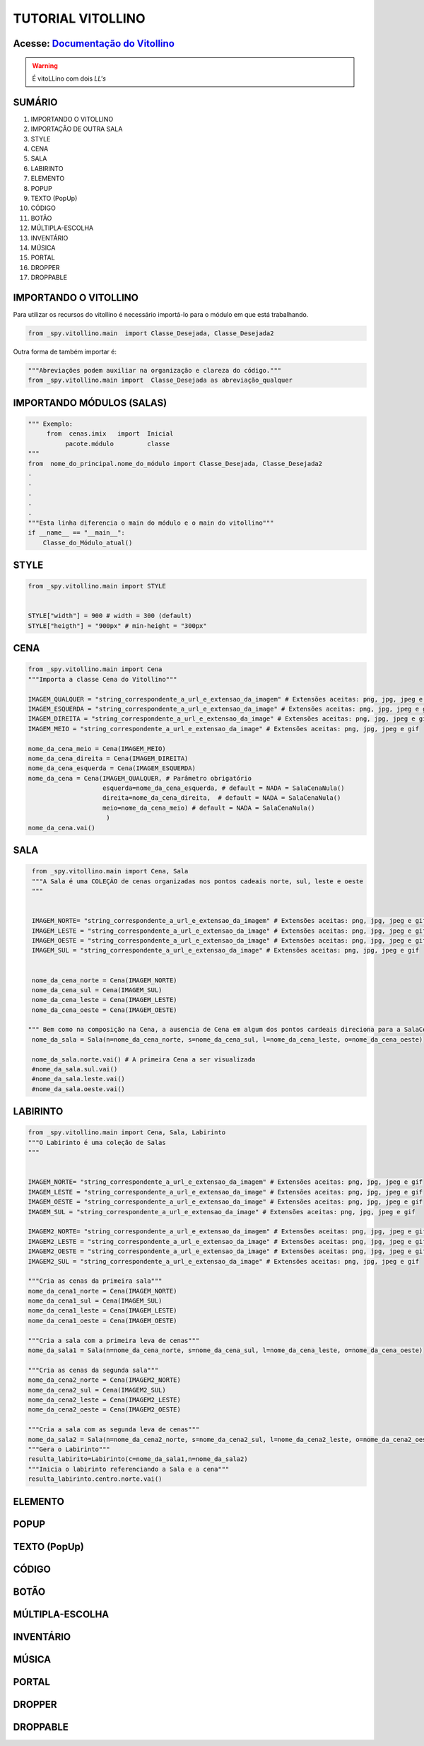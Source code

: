 .. _Tutorial_Vitollino:

TUTORIAL VITOLLINO
===================
 
.. image:: _static/6_plataf_pacote.png

Acesse: `Documentação do Vitollino`_
------------------------------------

.. _Documentação do Vitollino: https://github.com/kwarwp/_spy/blob/master/vitollino/main.py

.. Warning:: 
  É vitoLLino com dois *LL's*
  
  
SUMÁRIO
--------

#. IMPORTANDO O VITOLLINO
#. IMPORTAÇÃO DE OUTRA SALA
#. STYLE
#. CENA
#. SALA
#. LABIRINTO
#. ELEMENTO
#. POPUP
#. TEXTO (PopUp)
#. CÓDIGO
#. BOTÃO
#. MÚLTIPLA-ESCOLHA
#. INVENTÁRIO
#. MÚSICA
#. PORTAL
#. DROPPER
#. DROPPABLE


IMPORTANDO O VITOLLINO
-----------------------

Para utilizar os recursos do vitollino é necessário importá-lo para o módulo em que está trabalhando.

.. seealso::

  Para saber mais sobre como os módulos e pacotes funcionam na plataforma veja: :ref: `Acessando o Salão Principal`

.. code:: python

    from _spy.vitollino.main  import Classe_Desejada, Classe_Desejada2
   
Outra forma de também importar é:

.. code:: python

    """Abreviações podem auxiliar na organização e clareza do código."""
    from _spy.vitollino.main import  Classe_Desejada as abreviação_qualquer
    
IMPORTANDO MÓDULOS (SALAS)
---------------------------

.. code:: python

    """ Exemplo:
         from  cenas.imix   import  Inicial
              pacote.módulo         classe
    """
    from  nome_do_principal.nome_do_módulo import Classe_Desejada, Classe_Desejada2
    .
    .
    .
    .
    .
    """Esta linha diferencia o main do módulo e o main do vitollino"""
    if __name__ == "__main__":
        Classe_do_Módulo_atual()

.. seealso::

   Justificativa extensa da linha  `if __name__ == "__main__"`_ 
 
.. _if __name__ == "__main__": http://moodle.escolapiloto.peq.coppe.ufrj.br/mod/assign/view.php?id=299

STYLE 
-------

.. code:: python
    
    from _spy.vitollino.main import STYLE
    
    
    STYLE["width"] = 900 # width = 300 (default) 
    STYLE["heigth"] = "900px" # min-height = "300px"


CENA
-----

.. code:: python
    
    from _spy.vitollino.main import Cena
    """Importa a classe Cena do Vitollino"""
    
    IMAGEM_QUALQUER = "string_correspondente_a_url_e_extensao_da_imagem" # Extensões aceitas: png, jpg, jpeg e gif
    IMAGEM_ESQUERDA = "string_correspondente_a_url_e_extensao_da_image" # Extensões aceitas: png, jpg, jpeg e gif
    IMAGEM_DIREITA = "string_correspondente_a_url_e_extensao_da_image" # Extensões aceitas: png, jpg, jpeg e gif
    IMAGEM_MEIO = "string_correspondente_a_url_e_extensao_da_image" # Extensões aceitas: png, jpg, jpeg e gif
    
    nome_da_cena_meio = Cena(IMAGEM_MEIO) 
    nome_da_cena_direita = Cena(IMAGEM_DIREITA) 
    nome_da_cena_esquerda = Cena(IMAGEM_ESQUERDA) 
    nome_da_cena = Cena(IMAGEM_QUALQUER, # Parâmetro obrigatório
                        esquerda=nome_da_cena_esquerda, # default = NADA = SalaCenaNula()
                        direita=nome_da_cena_direita,  # default = NADA = SalaCenaNula()
                        meio=nome_da_cena_meio) # default = NADA = SalaCenaNula() 
                         )
    nome_da_cena.vai()

SALA
-----

.. code:: python
   
    from _spy.vitollino.main import Cena, Sala
    """A Sala é uma COLEÇÃO de cenas organizadas nos pontos cadeais norte, sul, leste e oeste 
    """
    
    
    IMAGEM_NORTE= "string_correspondente_a_url_e_extensao_da_imagem" # Extensões aceitas: png, jpg, jpeg e gif   
    IMAGEM_LESTE = "string_correspondente_a_url_e_extensao_da_image" # Extensões aceitas: png, jpg, jpeg e gif
    IMAGEM_OESTE = "string_correspondente_a_url_e_extensao_da_image" # Extensões aceitas: png, jpg, jpeg e gif
    IMAGEM_SUL = "string_correspondente_a_url_e_extensao_da_image" # Extensões aceitas: png, jpg, jpeg e gif
    
    
    nome_da_cena_norte = Cena(IMAGEM_NORTE) 
    nome_da_cena_sul = Cena(IMAGEM_SUL) 
    nome_da_cena_leste = Cena(IMAGEM_LESTE) 
    nome_da_cena_oeste = Cena(IMAGEM_OESTE)
   
   """ Bem como na composição na Cena, a ausencia de Cena em algum dos pontos cardeais direciona para a SalaCenaNula()"""
    nome_da_sala = Sala(n=nome_da_cena_norte, s=nome_da_cena_sul, l=nome_da_cena_leste, o=nome_da_cena_oeste)
     
    nome_da_sala.norte.vai() # A primeira Cena a ser visualizada
    #nome_da_sala.sul.vai()
    #nome_da_sala.leste.vai()
    #nome_da_sala.oeste.vai()


LABIRINTO
----------

.. code:: python
   
    from _spy.vitollino.main import Cena, Sala, Labirinto
    """O Labirinto é uma coleção de Salas
    """
    
    
    IMAGEM_NORTE= "string_correspondente_a_url_e_extensao_da_imagem" # Extensões aceitas: png, jpg, jpeg e gif   
    IMAGEM_LESTE = "string_correspondente_a_url_e_extensao_da_image" # Extensões aceitas: png, jpg, jpeg e gif
    IMAGEM_OESTE = "string_correspondente_a_url_e_extensao_da_image" # Extensões aceitas: png, jpg, jpeg e gif
    IMAGEM_SUL = "string_correspondente_a_url_e_extensao_da_image" # Extensões aceitas: png, jpg, jpeg e gif
    
    IMAGEM2_NORTE= "string_correspondente_a_url_e_extensao_da_imagem" # Extensões aceitas: png, jpg, jpeg e gif   
    IMAGEM2_LESTE = "string_correspondente_a_url_e_extensao_da_image" # Extensões aceitas: png, jpg, jpeg e gif
    IMAGEM2_OESTE = "string_correspondente_a_url_e_extensao_da_image" # Extensões aceitas: png, jpg, jpeg e gif
    IMAGEM2_SUL = "string_correspondente_a_url_e_extensao_da_image" # Extensões aceitas: png, jpg, jpeg e gif
    
    """Cria as cenas da primeira sala"""
    nome_da_cena1_norte = Cena(IMAGEM_NORTE) 
    nome_da_cena1_sul = Cena(IMAGEM_SUL) 
    nome_da_cena1_leste = Cena(IMAGEM_LESTE) 
    nome_da_cena1_oeste = Cena(IMAGEM_OESTE)
    
    """Cria a sala com a primeira leva de cenas"""
    nome_da_sala1 = Sala(n=nome_da_cena_norte, s=nome_da_cena_sul, l=nome_da_cena_leste, o=nome_da_cena_oeste)
    
    """Cria as cenas da segunda sala"""
    nome_da_cena2_norte = Cena(IMAGEM2_NORTE) 
    nome_da_cena2_sul = Cena(IMAGEM2_SUL) 
    nome_da_cena2_leste = Cena(IMAGEM2_LESTE) 
    nome_da_cena2_oeste = Cena(IMAGEM2_OESTE)
   
    """Cria a sala com as segunda leva de cenas"""
    nome_da_sala2 = Sala(n=nome_da_cena2_norte, s=nome_da_cena2_sul, l=nome_da_cena2_leste, o=nome_da_cena2_oeste)
    """Gera o Labirinto"""
    resulta_labirito=Labirinto(c=nome_da_sala1,n=nome_da_sala2)
    """Inicia o labirinto referenciando a Sala e a cena"""
    resulta_labirinto.centro.norte.vai()
    
    
ELEMENTO
---------

POPUP
-----

TEXTO (PopUp)
--------------

CÓDIGO
-------

BOTÃO
------

MÚLTIPLA-ESCOLHA
-----------------

INVENTÁRIO
-----------

MÚSICA
-------

PORTAL
--------

DROPPER
--------

DROPPABLE
----------


    
